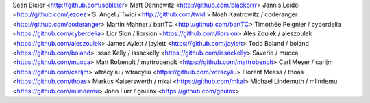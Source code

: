 Sean Bleier <http://github.com/sebleier>
Matt Dennewitz <http://github.com/blackbrrr>
Jannis Leidel <http://github.com/jezdez>
S. Angel / Twidi <http://github.com/twidi>
Noah Kantrowitz / coderanger <http://github.com/coderanger>
Martin Mahner / bartTC <http://github.com/bartTC>
Timothée Peignier / cyberdelia <https://github.com/cyberdelia>
Lior Sion / liorsion <https://github.com/liorsion>
Ales Zoulek / aleszoulek <https://github.com/aleszoulek>
James Aylett / jaylett <https://github.com/jaylett>
Todd Boland / boland <https://github.com/boland>
Issac Kelly / issackelly <https://github.com/issackelly>
Saverio / mucca <https://github.com/mucca>
Matt Robenolt / mattrobenolt <https://github.com/mattrobenolt>
Carl Meyer / carljm <https://github.com/carljm>
wtracyliu / wtracyliu <https://github.com/wtracyliu>
Florent Messa / thoas <https://github.com/thoas>
Markus Kaiserswerth / mkai <https://github.com/mkai>
Michael Lindemuth / mlindemu <https://github.com/mlindemu>
John Furr / gnulnx <https://github.com/gnulnx>
